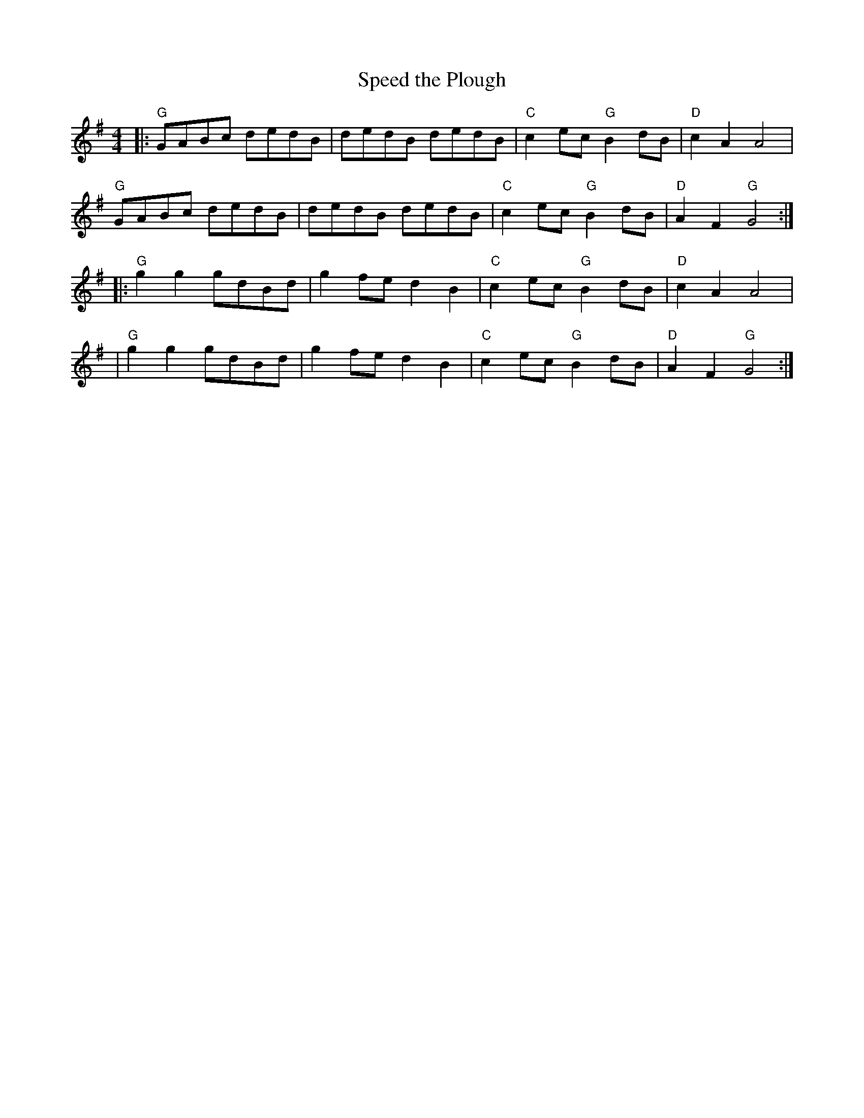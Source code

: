 %abc-2.1
X:10101
T:Speed the Plough
R:Reel
M:4/4
L:1/8
B:Tuneworks Tunebook (https://www.tuneworks.co.uk/) p1
G:tuneworks
Z:Jon Warbrick, jon.warbrick@googlemail.com
K:G
|: "G"GABc dedB | dedB dedB | "C"c2 ec "G"B2 dB | "D"c2 A2 A4 | 
"G"GABc dedB | dedB dedB | "C"c2 ec "G"B2 dB | "D"A2 F2 "G"G4 :| 
|: "G"g2 g2 gdBd | g2 fe d2 B2 | "C"c2 ec "G"B2 dB | "D"c2 A2 A4 | 
| "G"g2 g2 gdBd | g2 fe d2 B2 | "C"c2 ec "G"B2 dB | "D"A2 F2 "G"G4 :|
